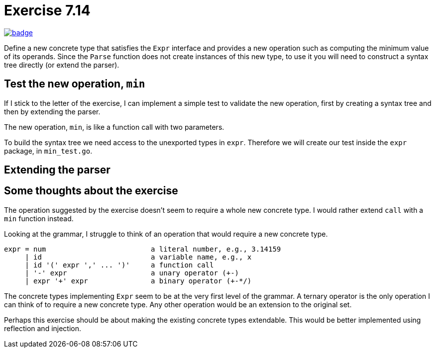 = Exercise 7.14
// Refs:
:url-base: https://github.com/fenegroni/TGPL-exercise-solutions
:url-workflows: {url-base}/workflows
:url-actions: {url-base}/actions
:url-badge-main: badge.svg?branch=main

image:{url-workflows}/Exercise 7.14/{url-badge-main}[link={url-actions}]

Define a new concrete type that satisfies the `Expr` interface and provides a new
operation such as computing the minimum value of its operands. Since the `Parse` function
does not create instances of this new type, to use it you will need to construct a syntax tree
directly (or extend the parser).

== Test the new operation, `min`
If I stick to the letter of the exercise,
I can implement a simple test to validate the new operation,
first by creating a syntax tree and then by extending the parser.

The new operation, `min`, is like a function call with two parameters.

To build the syntax tree we need access to the unexported types in `expr`.
Therefore we will create our test inside the `expr` package, in `min_test.go`.

== Extending the parser

== Some thoughts about the exercise
The operation suggested by the exercise doesn't seem to require a whole new concrete type.
I would rather extend `call` with a `min` function instead.

Looking at the grammar, I struggle to think of an operation that would require a new concrete type.

----
expr = num                         a literal number, e.g., 3.14159
     | id                          a variable name, e.g., x
     | id '(' expr ',' ... ')'     a function call
     | '-' expr                    a unary operator (+-)
     | expr '+' expr               a binary operator (+-*/)
----

The concrete types implementing `Expr` seem to be at the very first level of the grammar.
A ternary operator is the only operation I can think of to require a new concrete type.
Any other operation would be an extension to the original set.

Perhaps this exercise should be about making the existing concrete types extendable.
This would be better implemented using reflection and injection.
